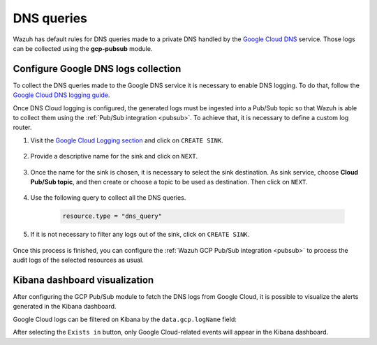 .. Copyright (C) 2021 Wazuh, Inc.
.. meta::
  :description: The Wazuh GCP Pub/Sub module allows you to fetch logs from Google DNS queries. Learn more about the module's usage in this section.

.. _gcp_dns_queries:

DNS queries
===========

Wazuh has default rules for DNS queries made to a private DNS handled by the `Google Cloud DNS <https://cloud.google.com/dns/docs>`__ service. Those logs can be collected using the **gcp-pubsub** module. 

Configure Google DNS logs collection
------------------------------------

To collect the DNS queries made to the Google DNS service it is necessary to enable DNS logging. To do that, follow the `Google Cloud DNS logging guide <https://cloud.google.com/dns/docs/monitoring>`_.

Once DNS Cloud logging is configured, the generated logs must be ingested into a Pub/Sub topic so that Wazuh is able to collect them using the :ref:`Pub/Sub integration <pubsub>`. To achieve that, it is necessary to define a custom log router.

#. Visit the `Google Cloud Logging section  <https://console.cloud.google.com/logs/router>`_ and click on ``CREATE SINK``.

    .. thumbnail:: ../../images/gcp/gcp-create-sink-button.png
	:align: center
	:width: 100%

#. Provide a descriptive name for the sink and click on ``NEXT``.

    .. thumbnail:: ../../images/gcp/gcp-sink-dns-name.png
	:align: center
	:width: 80%

#. Once the name for the sink is chosen, it is necessary to select the sink destination. As sink service, choose **Cloud Pub/Sub topic**, and then create or choose a topic to be used as destination. Then click on ``NEXT``.

    .. thumbnail:: ../../images/gcp/gcp-sink-dns-destination.png
	:align: center
	:width: 80%

#. Use the following query to collect all the DNS queries.

    .. code-block:: none

	resource.type = "dns_query"


#. If it is not necessary to filter any logs out of the sink, click on ``CREATE SINK``.

    .. thumbnail:: ../../images/gcp/gcp-create-sink-dns.png
	:align: center
	:width: 80%

Once this process is finished, you can configure the :ref:`Wazuh GCP Pub/Sub integration <pubsub>` to process the audit logs of the selected resources as usual.

Kibana dashboard visualization
------------------------------

After configuring the GCP Pub/Sub module to fetch the DNS logs from Google Cloud, it is possible to visualize the alerts generated in the Kibana dashboard.

.. thumbnail:: ../../images/gcp/gcp-kibana-dns-overview.png
    :align: center
    :width: 80%

Google Cloud logs can be filtered on Kibana by the ``data.gcp.logName`` field:

.. thumbnail:: ../../images/gcp/gcp-kibana-dns-log-filter.png
    :align: center
    :width: 80%

After selecting the ``Exists in`` button, only Google Cloud-related events will appear in the Kibana dashboard.

.. thumbnail:: ../../images/gcp/gcp-kibana-dns-filtered-logs.png
    :align: center
    :width: 80%


